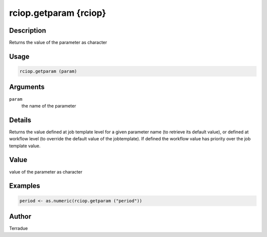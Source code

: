 rciop.getparam {rciop}
======================

Description
-----------

Returns the value of the parameter as character

Usage
-----

.. code-block:: bash

  rciop.getparam (param)
  
Arguments
---------

``param``
  the name of the parameter

Details
-------

Returns the value defined at job template level for a given parameter name (to retrieve its default value), or defined at workflow level (to override the default value of the jobtemplate). If defined the workflow value has priority over the job template value.

Value
-----

value of the parameter as character

Examples
--------

.. code-block:: bash

  period <- as.numeric(rciop.getparam ("period"))

Author
------

Terradue
